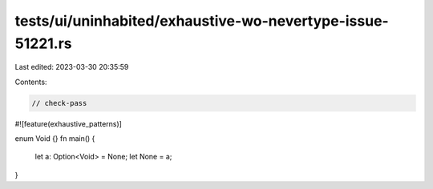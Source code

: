 tests/ui/uninhabited/exhaustive-wo-nevertype-issue-51221.rs
===========================================================

Last edited: 2023-03-30 20:35:59

Contents:

.. code-block:: rs

    // check-pass

#![feature(exhaustive_patterns)]

enum Void {}
fn main() {
    let a: Option<Void> = None;
    let None = a;
}


